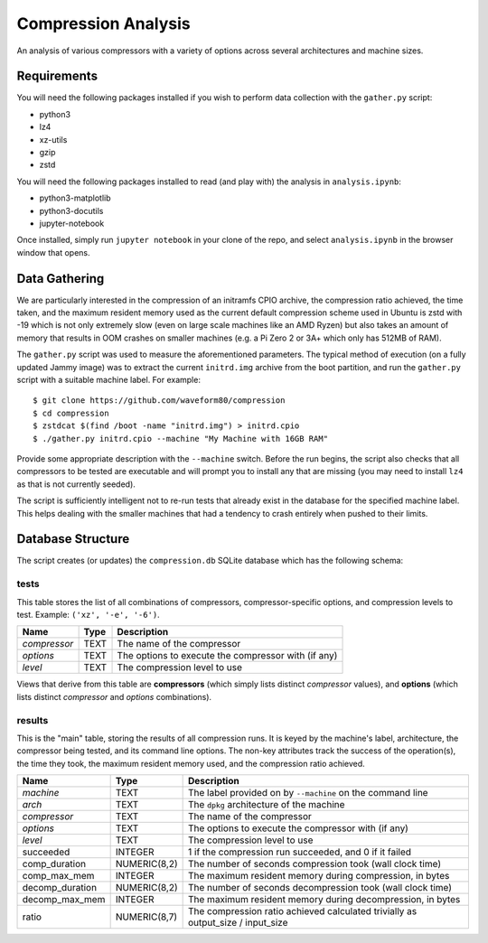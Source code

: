 ====================
Compression Analysis
====================

An analysis of various compressors with a variety of options across several
architectures and machine sizes.


Requirements
============

You will need the following packages installed if you wish to perform data
collection with the ``gather.py`` script:

* python3
* lz4
* xz-utils
* gzip
* zstd

You will need the following packages installed to read (and play with) the
analysis in ``analysis.ipynb``:

* python3-matplotlib
* python3-docutils
* jupyter-notebook

Once installed, simply run ``jupyter notebook`` in your clone of the repo, and
select ``analysis.ipynb`` in the browser window that opens.


Data Gathering
==============

We are particularly interested in the compression of an initramfs CPIO archive,
the compression ratio achieved, the time taken, and the maximum resident memory
used as the current default compression scheme used in Ubuntu is zstd with -19
which is not only extremely slow (even on large scale machines like an AMD
Ryzen) but also takes an amount of memory that results in OOM crashes on
smaller machines (e.g. a Pi Zero 2 or 3A+ which only has 512MB of RAM).

The ``gather.py`` script was used to measure the aforementioned parameters. The
typical method of execution (on a fully updated Jammy image) was to extract the
current ``initrd.img`` archive from the boot partition, and run the
``gather.py`` script with a suitable machine label. For example::

    $ git clone https://github.com/waveform80/compression
    $ cd compression
    $ zstdcat $(find /boot -name "initrd.img") > initrd.cpio
    $ ./gather.py initrd.cpio --machine "My Machine with 16GB RAM"

Provide some appropriate description with the ``--machine`` switch. Before the
run begins, the script also checks that all compressors to be tested are
executable and will prompt you to install any that are missing (you may need to
install ``lz4`` as that is not currently seeded).

The script is sufficiently intelligent not to re-run tests that already exist
in the database for the specified machine label. This helps dealing with the
smaller machines that had a tendency to crash entirely when pushed to their
limits.


Database Structure
==================

The script creates (or updates) the ``compression.db`` SQLite database which
has the following schema:


tests
-----

This table stores the list of all combinations of compressors,
compressor-specific options, and compression levels to test. Example: ``('xz',
'-e', '-6')``.

+--------------+------+---------------------------------------+
| Name         | Type | Description                           |
+==============+======+=======================================+
| *compressor* | TEXT | The name of the compressor            |
+--------------+------+---------------------------------------+
| *options*    | TEXT | The options to execute the compressor |
|              |      | with (if any)                         |
+--------------+------+---------------------------------------+
| *level*      | TEXT | The compression level to use          |
+--------------+------+---------------------------------------+

Views that derive from this table are **compressors** (which simply lists
distinct *compressor* values), and **options** (which lists distinct
*compressor* and *options* combinations).


results
-------

This is the "main" table, storing the results of all compression runs. It is
keyed by the machine's label, architecture, the compressor being tested, and
its command line options. The non-key attributes track the success of the
operation(s), the time they took, the maximum resident memory used, and the
compression ratio achieved.

+-----------------+--------------+-------------------------------------------+
| Name            | Type         | Description                               |
+=================+==============+===========================================+
| *machine*       | TEXT         | The label provided on by ``--machine`` on |
|                 |              | the command line                          |
+-----------------+--------------+-------------------------------------------+
| *arch*          | TEXT         | The ``dpkg`` architecture of the machine  |
+-----------------+--------------+-------------------------------------------+
| *compressor*    | TEXT         | The name of the compressor                |
+-----------------+--------------+-------------------------------------------+
| *options*       | TEXT         | The options to execute the compressor     |
|                 |              | with (if any)                             |
+-----------------+--------------+-------------------------------------------+
| *level*         | TEXT         | The compression level to use              |
+-----------------+--------------+-------------------------------------------+
| succeeded       | INTEGER      | 1 if the compression run succeeded, and 0 |
|                 |              | if it failed                              |
+-----------------+--------------+-------------------------------------------+
| comp_duration   | NUMERIC(8,2) | The number of seconds compression took    |
|                 |              | (wall clock time)                         |
+-----------------+--------------+-------------------------------------------+
| comp_max_mem    | INTEGER      | The maximum resident memory during        |
|                 |              | compression, in bytes                     |
+-----------------+--------------+-------------------------------------------+
| decomp_duration | NUMERIC(8,2) | The number of seconds decompression took  |
|                 |              | (wall clock time)                         |
+-----------------+--------------+-------------------------------------------+
| decomp_max_mem  | INTEGER      | The maximum resident memory during        |
|                 |              | decompression, in bytes                   |
+-----------------+--------------+-------------------------------------------+
| ratio           | NUMERIC(8,7) | The compression ratio achieved calculated |
|                 |              | trivially as output_size / input_size     |
+-----------------+--------------+-------------------------------------------+
